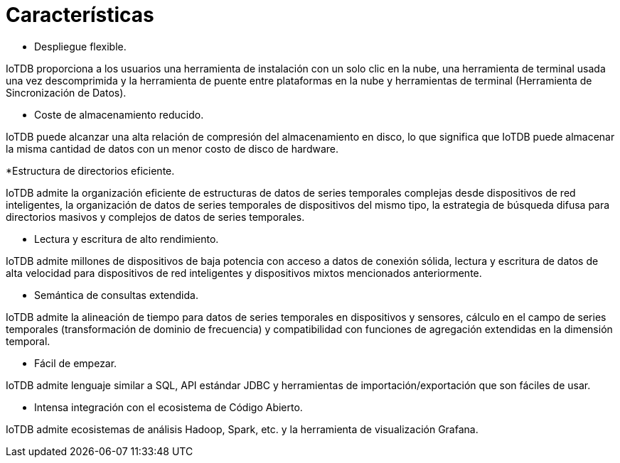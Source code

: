 = Características

* Despliegue flexible.

IoTDB proporciona a los usuarios una herramienta de instalación con un solo clic en la nube, una herramienta de terminal usada una vez descomprimida y la herramienta de puente entre plataformas en la nube y herramientas de terminal (Herramienta de Sincronización de Datos).

* Coste de almacenamiento reducido.

IoTDB puede alcanzar una alta relación de compresión del almacenamiento en disco, lo que significa que IoTDB puede almacenar la misma cantidad de datos con un menor costo de disco de hardware.

*Estructura de directorios eficiente.

IoTDB admite la organización eficiente de estructuras de datos de series temporales complejas desde dispositivos de red inteligentes, la organización de datos de series temporales de dispositivos del mismo tipo, la estrategia de búsqueda difusa para directorios masivos y complejos de datos de series temporales.

* Lectura y escritura de alto rendimiento.

IoTDB admite millones de dispositivos de baja potencia con acceso a datos de conexión sólida, lectura y escritura de datos de alta velocidad para dispositivos de red inteligentes y dispositivos mixtos mencionados anteriormente.

* Semántica de consultas extendida.

IoTDB admite la alineación de tiempo para datos de series temporales en dispositivos y sensores, cálculo en el campo de series temporales (transformación de dominio de frecuencia) y compatibilidad con funciones de agregación extendidas en la dimensión temporal.

* Fácil de empezar.

IoTDB admite lenguaje similar a SQL, API estándar JDBC y herramientas de importación/exportación que son fáciles de usar.

* Intensa integración con el ecosistema de Código Abierto.

IoTDB admite ecosistemas de análisis Hadoop, Spark, etc. y la herramienta de visualización Grafana.